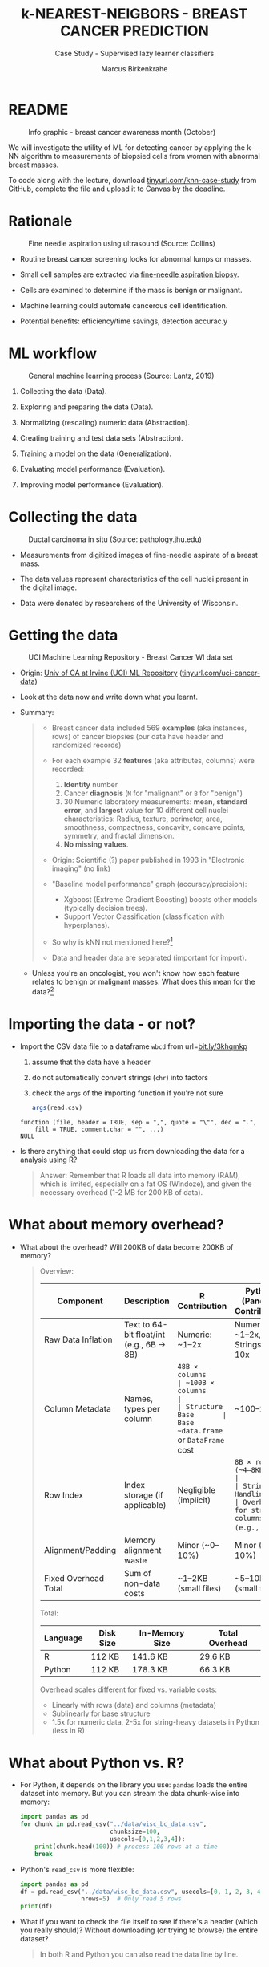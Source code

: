 #+TITLE: k-NEAREST-NEIGBORS - BREAST CANCER PREDICTION
#+AUTHOR: Marcus Birkenkrahe
#+SUBTITLE: Case Study - Supervised lazy learner classifiers
#+STARTUP: overview hideblocks indent inlineimages
#+OPTIONS: toc:nil num:nil ^:nil
#+PROPERTY: header-args:R :session *R* :results output :exports both :noweb yes
* README
#+attr_latex: :width 400px
#+caption: Info graphic - breast cancer awareness month (October)
[[../img/5_breast_cancer_awareness.jpg]]

We will investigate the utility of ML for detecting cancer by applying
the k-NN algorithm to measurements of biopsied cells from women with
abnormal breast masses.

To code along with the lecture, download [[https://tinyurl.com/knn-case-study][tinyurl.com/knn-case-study]]
from GitHub, complete the file and upload it to Canvas by the
deadline.

* Rationale
#+attr_latex: :width 400px
#+caption: Fine needle aspiration using ultrasound (Source: Collins)
[[../img/5_biopsy.jpeg]]

- Routine breast cancer screening looks for abnormal lumps or masses.

- Small cell samples are extracted via [[https://www.cancer.org/cancer/breast-cancer/screening-tests-and-early-detection/breast-biopsy/fine-needle-aspiration-biopsy-of-the-breast.html][fine-needle aspiration biopsy]].

- Cells are examined to determine if the mass is benign or malignant.

- Machine learning could automate cancerous cell identification.

- Potential benefits: efficiency/time savings, detection accurac.y

* ML workflow
#+attr_latex: :width 400px
#+caption: General machine learning process (Source: Lantz, 2019)
[[../img/1_lantz_3.jpg]]

1. Collecting the data (Data).

2. Exploring and preparing the data (Data).

3. Normalizing (rescaling) numeric data (Abstraction).

4. Creating training and test data sets (Abstraction).

5. Training a model on the data (Generalization).

6. Evaluating model performance (Evaluation).

7. Improving model performance (Evaluation).

* Collecting the data
#+attr_latex: :width 400px
#+caption: Ductal carcinoma in situ (Source: pathology.jhu.edu)
[[../img/5_ductal_carcinoma.jpg]]

- Measurements from digitized images of fine-needle aspirate of a
  breast mass.

- The data values represent characteristics of the cell nuclei present
  in the digital image.

- Data were donated by researchers of the University of Wisconsin.

* Getting the data
#+attr_latex: :width 400px
#+caption: UCI Machine Learning Repository - Breast Cancer WI data set
[[../img/5_uci.png]]

- Origin: [[http://archive.ics.uci.edu/ml/datasets/Breast+Cancer+Wisconsin+%28Diagnostic%29][Univ of CA at Irvine (UCI) ML Repository]]
  ([[https://tinyurl.com/uci-cancer-data][tinyurl.com/uci-cancer-data]])

- Look at the data now and write down what you learnt.

- Summary:
  #+begin_quote
  - Breast cancer data included 569 *examples* (aka instances, rows) of
    cancer biopsies (our data have header and randomized records)

  - For each example 32 *features* (aka attributes, columns) were
    recorded:
    1) *Identity* number
    2) Cancer *diagnosis* (~M~ for "malignant" or ~B~ for "benign")
    3) 30 Numeric laboratory measurements: *mean*, *standard error*, and
       *largest* value for 10 different cell nuclei characteristics:
       Radius, texture, perimeter, area, smoothness, compactness,
       concavity, concave points, symmetry, and fractal dimension.
    4) *No missing values*.

  - Origin: Scientific (?) paper published in 1993 in "Electronic
    imaging" (no link)

  - "Baseline model performance" graph (accuracy/precision):
    + Xgboost (Extreme Gradient Boosting) boosts other models
      (typically decision trees).
    + Support Vector Classification (classification with hyperplanes).

  - So why is kNN not mentioned here?[fn:1]

  - Data and header data are separated (important for import).
  #+end_quote

  - Unless you're an oncologist, you won't know how each feature relates
    to benign or malignant masses. What does this mean for the
    data?[fn:2]

* Importing the data - or not?

- Import the CSV data file to a dataframe ~wbcd~ from url=[[http://bit.ly/3khqmkp][bit.ly/3khqmkp]]
  1) assume that the data have a header
  2) do not automatically convert strings (~chr~) into factors
  3) check the ~args~ of the importing function if you're not sure
  #+begin_src R
    args(read.csv)
  #+end_src

  #+RESULTS:
  : function (file, header = TRUE, sep = ",", quote = "\"", dec = ".",
  :     fill = TRUE, comment.char = "", ...)
  : NULL

- Is there anything that could stop us from downloading the data for a
  analysis using R?
  #+begin_quote
  Answer: Remember that R loads all data into memory (RAM), which is
  limited, especially on a fat OS (Windoze), and given the necessary
  overhead (1-2 MB for 200 KB of data).
  #+end_quote

* What about memory overhead?

- What about the overhead? Will 200KB of data become 200KB of memory?
  #+begin_quote

Overview:
| Component            | Description                              | R Contribution        | Python (Pandas) Contribution    |
|----------------------+------------------------------------------+-----------------------+---------------------------------|
| Raw Data Inflation   | Text to 64-bit float/int (e.g., 6B → 8B) | Numeric: ~1–2x        | Numeric: ~1–2x, Strings: ~5–10x |
| Column Metadata      | Names, types per column                  | ~48B × columns        | ~100B × columns                 |
| Structure Base       | Base ~data.frame~ or ~DataFrame~ cost        | ~100–200B             | ~1KB                            |
| Row Index            | Index storage (if applicable)            | Negligible (implicit) | ~8B × rows (~4–8KB)             |
| String Handling      | Overhead for string columns (e.g., ~M~)    | Minimal (factorized)  | High (~50B × strings)           |
| Alignment/Padding    | Memory alignment waste                   | Minor (~0–10%)        | Minor (~0–10%)                  |
| Fixed Overhead Total | Sum of non-data costs                    | ~1–2KB (small files)  | ~5–10KB (small files)           |

Total:
| Language | Disk Size | In-Memory Size | Total Overhead |
|----------+-----------+----------------+----------------|
| R        | 112 KB    | 141.6 KB       | 29.6 KB        |
| Python   | 112 KB    | 178.3 KB       | 66.3 KB        |

Overhead scales different for fixed vs. variable costs:
- Linearly with rows (data) and columns (metadata)
- Sublinearly for base structure
- 1.5x for numeric data, 2-5x for string-heavy datasets in Python
  (less in R)

  #+end_quote

* What about Python vs. R?

- For Python, it depends on the library you use: ~pandas~ loads the
  entire dataset into memory. But you can stream the data chunk-wise
  into memory:
  #+begin_src python :results output :exports both :session *Python* :python python3
    import pandas as pd
    for chunk in pd.read_csv("../data/wisc_bc_data.csv",
                             chunksize=100,
                             usecols=[0,1,2,3,4]):
        print(chunk.head(100)) # process 100 rows at a time
        break
  #+end_src

- Python's ~read_csv~ is more flexible:
  #+begin_src python :results output :exports both :session *Python* :python python3
    import pandas as pd
    df = pd.read_csv("../data/wisc_bc_data.csv", usecols=[0, 1, 2, 3, 4],
                     nrows=5)  # Only read 5 rows
    print(df)
  #+end_src

- What if you want to check the file itself to see if there's a header
  (which you really should)? Without downloading (or trying to browse)
  the entire dataset?
  #+begin_quote
  In both R and Python you can also read the data line by line.  
  #+end_quote

- More efficient in R:
  #+begin_src R :session *R* :results output :exports both
    ## Open a connection to the URL
    con <- url("https://raw.githubusercontent.com/birkenkrahe/ml/main/data/wisc_bc_data.csv", "r")

    ## Read the first 5 lines
    lines <- readLines(con, n = 5)

    ## Close the connection
    close(con)

    ## Print the lines
    print(lines)
  #+end_src

- Quite the ordeal in Python:
  #+begin_src python :results output :exports both :session *Python* :python python3
    import requests
    import csv
    from io import StringIO

    # Fetch the CSV from the URL
    response = requests.get("https://raw.githubusercontent.com/birkenkrahe/ml/main/data/wisc_bc_data.csv")
    response.raise_for_status()

    # Treat the text as a file-like object
    with StringIO(response.text) as f:
        reader = csv.reader(f)
        # Iterate over the first 5 rows (including header)
        for i, row in enumerate(reader):
            if i >= 5:  # Stop after 5 rows
                break
            print(",".join(row))  # Print each row as a comma-separated string
  #+end_src

- Alternatively: The command-line is your friend! 
  #+begin_src bash :results output :exports both
    url="https://raw.githubusercontent.com/birkenkrahe/ml/main/data/wisc_bc_data.csv"
    curl -s $url | head -n 5 # fetch first 5 lines
  #+end_src

* Importing the data

- Now let's do it:
  #+name: get_wbcd
  #+begin_src R :results none
    wbcd <- read.csv(
      file="http://bit.ly/3khqmkp",
      stringsAsFactors=FALSE)
  #+end_src

- Check the structure of the data frame:
  #+begin_src R
    str(wbcd)
  #+end_src

- The variable ~id~ is a unique identifier for each patient in the data.

- Regardless of ML method, ID variables *should always be excluded*: a
  model that includes an ID column will suffer from overfitting and
  generalize poor data - can you think why?[fn:3].

- Overwrite the data frame with itself after removing the first
  column, then check the first four examples and features only:
  #+name: remove_id
  #+begin_src R
    <<get_wbcd>>
    wbcd <- wbcd[-1]
    wbcd[1:4,1:4]
  #+end_src

  #+RESULTS: remove_id
  : diagnosis radius_mean texture_mean perimeter_mean
  : 1         B       12.32        12.39          78.85
  : 2         B       10.60        18.95          69.28
  : 3         B       11.04        16.83          70.92
  : 4         B       11.28        13.39          73.00

* Exploring the ~diagnosis~ target data

- The ~wbcd[,2] = diagnosis~, is the outcome we want to predict: this
  feature indicates if the example is from a benign or malignant mass.

- How many examples are benign or malignant, respectively?
  #+begin_src R
    table(wbcd$diagnosis)
  #+end_src

  #+RESULTS:
  :
  :    Benign Malignant
  :       357       212

- kNN like many other ML classifiers require the target feature (aka
  class) to be coded as ~factor~ with ~levels~.

- We recode ~diagnosis~ as a ~factor~ and add the ~labels~ "Benign" and
  "Malignant" -  if you cannot remember ~factor~, run ~args~ on it!
  #+begin_src R
    <<remove_id>>
    wbcd$diagnosis <- factor(wbcd$diagnosis,
                             levels=c("B","M"),
                             labels=c("Benign","Malignant"))
    str(wbcd$diagnosis)
  #+end_src

  #+RESULTS:
  :   diagnosis radius_mean texture_mean perimeter_mean
  : 1         B       12.32        12.39          78.85
  : 2         B       10.60        18.95          69.28
  : 3         B       11.04        16.83          70.92
  : 4         B       11.28        13.39          73.00
  :  Factor w/ 2 levels "Benign","Malignant": 1 1 1 1 1 1 1 2 1 1 ...

- We visualize the frequencies of the two diagnoses in a barplot,
  coloring the benign results green, and the malignant results red:
  #+begin_src R :results graphics file :file 5_diagnosis.png
    barplot(table(wbcd$diagnosis),
            col=c("green","red"),
            main=
              "Results of fine-needle biopsy in the\nWisconsin breast cancer data set")
  #+end_src

  #+RESULTS:
  [[file:5_diagnosis.png]]

- To obtain the relative percentage of the diagnosis results, we look
  at the proportions table:
  #+begin_src R
    cat("Relative percentages of breast cancer\n")
    cat("masses in the Wisconsin data set:\n")
    round(prop.table(table(wbcd$diagnosis)) * 100, digits = 1)
  #+end_src

* Exploring the predictors

- The remaining 30 features are ~numeric~ and consist of
  different measurements of the 10 characteristics.

- List the first 3 rows of three of these predictors: ~radius_mean~,
  ~area_mean~, and ~smoothness_mean~:
  #+begin_src R
    wbcd[1:3,c("radius_mean","area_mean","smoothness_mean")]
  #+end_src

  #+RESULTS:
  :   radius_mean area_mean smoothness_mean
  : 1       12.32     464.1         0.10280
  : 2       10.60     346.4         0.09688
  : 3       11.04     373.2         0.10770

- Compute a statistical ~summary~ of these three features:
  #+begin_src R
    summary(wbcd[c("radius_mean","area_mean","smoothness_mean")])
  #+end_src

  #+RESULTS:
  :   radius_mean       area_mean      smoothness_mean
  :  Min.   : 6.981   Min.   : 143.5   Min.   :0.05263
  :  1st Qu.:11.700   1st Qu.: 420.3   1st Qu.:0.08637
  :  Median :13.370   Median : 551.1   Median :0.09587
  :  Mean   :14.127   Mean   : 654.9   Mean   :0.09636
  :  3rd Qu.:15.780   3rd Qu.: 782.7   3rd Qu.:0.10530
  :  Max.   :28.110   Max.   :2501.0   Max.   :0.16340

- What do you notice when looking at the values? Remember that
  distance calculation for k-NN depends on the measurement scale of
  the input.[fn:4]
  #+begin_src R
    range(wbcd["area_mean"])
    range(wbcd["smoothness_mean"])
  #+end_src

  #+RESULTS:
  : [1]  143.5 2501.0
  : [1] 0.05263 0.16340

* Intermission - Review from Thu 23-Feb-23

- Run the code from the last session so that you're caught up:
  #+name: restart
  #+begin_src R
    ## get the Wisconsin breast cancer data as data frame:
    wbcd <- read.csv(file="http://bit.ly/3khqmkp")
    ## drop the first (ID) column:
    wbcd <- wbcd[-1]
    ## recode target class as labeled 2-level factor
    wbcd$diagnosis |> factor(c("B","M"),c("Benign","Malignant")) -> wbcd$diagnosis
    wbcd$diagnosis |>  str()
  #+end_src

  #+RESULTS: restart
  :  Factor w/ 2 levels "Benign","Malignant": 1 1 1 1 1 1 1 2 1 1 ...

* Interlude: ~function~

- We normalize the data using the min-max normalization formula, which
  we encapsulate in a ~function~.

- User-defined functions work like other R functions: they take
  arguments and ~return~ the result of their computations.

- Example: defining a ~hello~ world ~function~ in R
  #+begin_src R
    helloWorld <- function() {
      return ("hello world")
    }
    helloWorld()
  #+end_src

  #+RESULTS:
  : [1] "hello world"

- Example: ~hello~ world ~function~ with an argument in R
  #+begin_src R
    hello <- function(name) {
      paste("Hello,", name)  # without return, the last result is returned
    }
    hello("Marcus")
  #+end_src

  #+RESULTS:
  : [1] "Hello, Marcus"

* Transforming - numeric data normalization

- To apply the min-max formula to the whole dataset, we define a function
  ~normalize~:
  #+begin_src R :results silent
    normalize <- function(x) {
      return ((x-min(x))/(max(x)-min(x)))
    }
  #+end_src

- We test the function on some vectors:
  #+begin_src R
    normalize(c(1,2,3,4,5))
    normalize(c(10,20,30,40,50))
  #+end_src

  #+RESULTS:
  : [1] 0.00 0.25 0.50 0.75 1.00
  : [1] 0.00 0.25 0.50 0.75 1.00

- Looking good! The normalized scale values are identical.

* Interlude: ~lapply~ and ~tapply~

- One reason to define a function is that R offers implicit looping
  with the ~apply~ family of functions.

- The ~lapply~ function takes a list and applies an argument to each
  list element and returns a list. A data frame is a list:
  #+begin_src R
    is.list(wbcd)
    args(lapply)
  #+end_src

- Example: What are the mean values of the variables in the ~airquality~
  data frame?
  #+begin_src R
    str(airquality)
    lapply(X=airquality[1:4],
           FUN=mean,
           na.rm=TRUE)
  #+end_src

  #+RESULTS:
  #+begin_example
  'data.frame': 153 obs. of  6 variables:
   $ Ozone  : int  41 36 12 18 NA 28 23 19 8 NA ...
   $ Solar.R: int  190 118 149 313 NA NA 299 99 19 194 ...
   $ Wind   : num  7.4 8 12.6 11.5 14.3 14.9 8.6 13.8 20.1 8.6 ...
   $ Temp   : int  67 72 74 62 56 66 65 59 61 69 ...
   $ Month  : int  5 5 5 5 5 5 5 5 5 5 ...
   $ Day    : int  1 2 3 4 5 6 7 8 9 10 ...
  $Ozone
  [1] 42.12931

  $Solar.R
  [1] 185.9315

  $Wind
  [1] 9.957516

  $Temp
  [1] 77.88235
  #+end_example

- Another useful function is ~tapply~: it allows running a function on
  any feature of a dataframe grouped by ~factor~ levels.

- Example: what is the average (~mean~) of the largest cell radius
  measurements (~radius_worst~) for ~Benign~ and ~Malignant~ labels?
  #+begin_src R
    tapply(X = wbcd$radius_worst,   # subset = largest cell radius
           INDEX = wbcd$diagnosis,  # group by = diagnosis label
           FUN = mean)              # function = average values
  #+end_src

  #+RESULTS:
  :    Benign Malignant
  :  13.37980  21.13481

* Applying ~normalize~ to the data frame

- We apply the ~normalize~ function to all elements of ~wbcd~ and convert
  the resulting ~list~ to a data frame ~wcbd_n~ using ~as.data.frame~:
  #+begin_src R
    wbcd_n <- as.data.frame(lapply(wbcd[2:31],FUN=normalize))
    ## show the first 3 x 4 results
    wbcd_n[1:3,2:4]
  #+end_src

  #+RESULTS:
  :   texture_mean perimeter_mean  area_mean
  : 1    0.0906324      0.2422777 0.13599152
  : 2    0.3124789      0.1761454 0.08606575
  : 3    0.2407846      0.1874784 0.09743372

- To confirm that the transformation worked, let's look at the summary
  stats for ~area_mean~ and ~smoothness_mean~ again:
  #+begin_src R
    summary(wbcd_n$area_mean)
    summary(wbcd_n$smoothness_mean)
  #+end_src

  #+RESULTS:
  :    Min. 1st Qu.  Median    Mean 3rd Qu.    Max.
  :  0.0000  0.1174  0.1729  0.2169  0.2711  1.0000
  :    Min. 1st Qu.  Median    Mean 3rd Qu.    Max.
  :  0.0000  0.3046  0.3904  0.3948  0.4755  1.0000

* Simulating new patient scenario

- All our 569 biopsies are already labelled so we know which are
  benign or malignant.

- Using all data for training leaves us not knowing if the data has
  been overfitted or how well the generalization to new cases works.

- We want to know how our learner performs on *unseen* data: unless you
  have access to new patients, you need to simulate this scenario.

- Simulation means splitting the data randomly in two sets:
  1) a *training data* set used to build the k-NN model
  2) a *test data* set used to estimate its predictive accuracy

- We'll use 469 records (82%) for the training dataset and the
  remaining 100 records (18%) to simulate new patients.

- For the simulation to work, it is important that each dataset is a
  *representative subset* of the full set of data.

- The data would not be representative if it was ordered
  chronologically or grouped by similar values.

* Creating training and test data sets

- Split the normalized data frame, ~wbcd_n~ into two sets ~wbcd_train~ and
  ~wbcd_test~ using the first 469 and the next 100 values, respectively,
  and display the length of the results:
  #+begin_src R
    wbcd_train <- wbcd_n[1:469,]   # all normalized columns
    wbcd_test <- wbcd_n[470:569,]  # all normalized columns
    nrow(wbcd_train)
    nrow(wbcd_test)
  #+end_src

  #+RESULTS:
  : [1] 469
  : [1] 100

- To normalize the data, we excluded the target variable
  ~diagnosis~. For training and testing, it needs to be stored.

- The ~diagnosis~ is the *class* that we want the learner to
  predict. Class variables are stored in ~factor~ vectors or labels,
  split between both data sets.

- Create ~wbcd_train_labels~ and ~wbcd_test_labels~ from ~wcbd[,1]~ by
  splitting the records in 469 training and 100 test records, then
  display the structure of the resulting vectors.
  #+begin_src R :result silent
    wbcd_train_labels <- wbcd[1:469,1]  # from the original dataset
    wbcd_test_labels <- wbcd[470:569,1]  # from the original dataset
    str(wbcd_train_labels[1:3])
    str(wbcd_test_labels[1:3])
  #+end_src

* Getting the k-NN algorithm

- For the k-NN algorithm, the training phase involves no model
  building: training a "lazy learner" means storing the input data in
  a structured format.

- To classify the test instances, we use the ~knn~ function from the
  ~class~ package. Install and load it, then list all loaded packages:
  #+begin_src R
    install.packages("class")
    library(class)
    search()
  #+end_src

  #+RESULTS:
  #+begin_example
  Installing package into ‘/home/aletheia/R/x86_64-pc-linux-gnu-library/4.1’
  (as ‘lib’ is unspecified)
  trying URL 'https://mirrors.nics.utk.edu/cran/src/contrib/class_7.3-23.tar.gz'
  Content type 'application/x-gzip' length 22058 bytes (21 KB)
  ==================================================
  downloaded 21 KB

  ,*** Loaded .Rprofile ***
  ,* installing *source* package ‘class’ ...
  ,** package ‘class’ successfully unpacked and MD5 sums checked
  ,** using staged installation
  ,** libs
  gcc -I"/usr/share/R/include" -DNDEBUG      -fpic  -g -O2 -ffile-prefix-map=/build/r-base-4A2Reg/r-base-4.1.2=. -fstack-protector-strong -Wformat -Werror=format-security -Wdate-time -D_FORTIFY_SOURCE=2 -g  -c class.c -o class.o
  gcc -shared -L/usr/lib/R/lib -Wl,-Bsymbolic-functions -flto=auto -ffat-lto-objects -flto=auto -Wl,-z,relro -o class.so class.o -L/usr/lib/R/lib -lR
  installing to /home/aletheia/R/x86_64-pc-linux-gnu-library/4.1/00LOCK-class/00new/class/libs
  ,** R
  ,** inst
  ,** byte-compile and prepare package for lazy loading
  ,*** Loaded .Rprofile ***
  ,** help
  ,*** installing help indices
  ,** building package indices
  ,*** Loaded .Rprofile ***
  ,** testing if installed package can be loaded from temporary location
  ,*** Loaded .Rprofile ***
  ,** checking absolute paths in shared objects and dynamic libraries
  ,** testing if installed package can be loaded from final location
  ,*** Loaded .Rprofile ***
  ,** testing if installed package keeps a record of temporary installation path
  ,* DONE (class)

  The downloaded source packages are in
          ‘/tmp/Rtmpf0OPGx/downloaded_packages’
   [1] ".GlobalEnv"        "package:class"     "ESSR"              "package:stats"     "package:graphics"
   [6] "package:grDevices" "package:utils"     "package:datasets"  "package:methods"   "Autoloads"
  [11] "package:base"
  #+end_example

- Look at the arguments of ~knn~:
  #+begin_src R
    args(knn)
  #+end_src

  #+RESULTS:
  : function (train, test, cl, k = 1, l = 0, prob = FALSE, use.all = TRUE)
  : NULL

- Look at the ~help~ for ~knn~:
  #+begin_example R
    help(knn)
  #+end_example

- You can check in the R console if there are any other ~knn~ like
  functions available to you already, with the fuzzy search ~??~. You
  can also search for kNN in the [[https://cran.r-project.org][CRAN package repository]].

- You can run the examples for ~knn~ (listed at the end of the
  ~help~) file, with ~example(knn)~:
  #+begin_example R
    example(knn)
  #+end_example
* Classification with ~class::knn~

- For each instance/row/record in the test data, ~knn~ will identify the
  ~k~ nearest neighbors using Euclidean distance, where ~k~ is a
  user-specified number.

- The test instance is classified by taking a "vote" among the ~k~
  nearest neighbors - this involves assigning the class of the
  majority of the neighbors. A tie vote is broken at random.

- Training and classification is performed in a single command - we
  only use four of the available 7 parameters:
  #+attr_latex: :width 400px
  #+caption: kNN classification syntax (Source: Lantz p. 83)
  [[../img/5_knn.png]]

- The only parameter not discussed or set is ~k~, the number of
  neighbors to include in the vote - a standard initial choice is to
  take the square root of the training data set size:
  #+begin_src R
    as.integer(sqrt(469))
  #+end_src

  #+RESULTS:
  : [1] 21

- With a 2-category (benign or malignant) outcome, using an odd number
  eliminates the chance of ending with a tie vote.

- Use ~knn~ to classify the test data:
  #+begin_src R :results silent
    wbcd_test_pred <- knn(train = wbcd_train, # training data
                          test = wbcd_test,  # test data
                          cl = wbcd_train_labels, # class factor
                          k = 21)  # nearest neighbors
  #+end_src

- What data structure do you expect as a result, and what will be its
  size?[fn:5] How can you check?
  #+begin_src R
    str(wbcd_test_pred)
    str(wbcd_train_labels)
    length(wbcd_test_pred)
  #+end_src

  #+RESULTS:
  :  Factor w/ 2 levels "Benign","Malignant": 1 1 1 1 2 1 2 1 2 1 ...
  :  Factor w/ 2 levels "Benign","Malignant": 1 1 1 1 1 1 1 2 1 1 ...
  : [1] 100

* Evaluating model performance

- A performing model will have identified the labels in the test data
  set with high accuracy. Low accuracy means mis-identified labels:
  #+attr_latex: :width 400px
  [[../img/5_results.png]]

- The tool to show accuracy is the *confusion matrix*, which shows the
  number of true and false positive and negative classification
  results.

- To build this table, we use the ~CrossTable~ function of the ~gmodels~
  package. After installing the package, we can load it, look at the
  loaded packages.
  #+begin_src R
    install.packages("gmodels")
    library(gmodels)
    search()
  #+end_src

  #+RESULTS:
  #+begin_example
  Installing package into 'C:/Users/birkenkrahe/AppData/Local/R/win-library/4.2'
  (as 'lib' is unspecified)
  trying URL 'https://cloud.r-project.org/bin/windows/contrib/4.2/gmodels_2.18.1.1.zip'
  Content type 'application/zip' length 114262 bytes (111 KB)
  downloaded 111 KB

  package 'gmodels' successfully unpacked and MD5 sums checked

  The downloaded binary packages are in
          C:\Users\birkenkrahe\AppData\Local\Temp\RtmpM3iUNS\downloaded_packages
   [1] ".GlobalEnv"        "package:gmodels"   "package:class"
   [4] "ESSR"              "package:stats"     "package:graphics"
   [7] "package:grDevices" "package:utils"     "package:datasets"
  [10] "package:stringr"   "package:httr"      "package:methods"
  [13] "Autoloads"         "package:base"
  #+end_example

- Look at the arguments of the function ~CrossTable~:
  #+begin_src R
    args(CrossTable)
  #+end_src

  #+RESULTS:
  : function (x, y, digits = 3, max.width = 5, expected = FALSE,
  :     prop.r = TRUE, prop.c = TRUE, prop.t = TRUE, prop.chisq = TRUE,
  :     chisq = FALSE, fisher = FALSE, mcnemar = FALSE, resid = FALSE,
  :     sresid = FALSE, asresid = FALSE, missing.include = FALSE,
  :     format = c("SAS", "SPSS"), dnn = NULL, ...)
  : NULL

- Fortunately, we only need two arguments (x,y). We also exclude the
  chi-square values from the output to make it more readable:
  1) x is the set of test data set labels used for classification
  2) y is the data set of predicted labels by ~knn~
  #+begin_src R
    library(gmodels)
    CrossTable(x = wbcd_test_labels,
               y = wbcd_test_pred,
               prop.chisq = FALSE)
  #+end_src

  #+RESULTS:
  #+begin_example


     Cell Contents
  |-------------------------|
  |                       N |
  |           N / Row Total |
  |           N / Col Total |
  |         N / Table Total |
  |-------------------------|


  Total Observations in Table:  100


                   | wbcd_test_pred
  wbcd_test_labels |    Benign | Malignant | Row Total |
  -----------------|-----------|-----------|-----------|
            Benign |        61 |         0 |        61 |
                   |     1.000 |     0.000 |     0.610 |
                   |     0.968 |     0.000 |           |
                   |     0.610 |     0.000 |           |
  -----------------|-----------|-----------|-----------|
         Malignant |         2 |        37 |        39 |
                   |     0.051 |     0.949 |     0.390 |
                   |     0.032 |     1.000 |           |
                   |     0.020 |     0.370 |           |
  -----------------|-----------|-----------|-----------|
      Column Total |        63 |        37 |       100 |
                   |     0.630 |     0.370 |           |
  -----------------|-----------|-----------|-----------|
  #+end_example

- You can also just replace ~gmodels::CrossTable~ by ~base::table~
  #+begin_src R
    table(x = wbcd_test_labels,
          y = wbcd_test_pred)
  #+end_src

  #+RESULTS:
  :            y
  : x           Benign Malignant
  :   Benign        61         0
  :   Malignant      2        37

* Analyze the confusion table
#+attr_latex: :width 400px
[[../img/5_confusion.png]]

1) Top-left: TRUE NEGATIVE results - 61/100
2) Bottom-right: TRUE POSITIVE results - 37/100
3) Bottom-left: FALSE NEGATIVE results - 2/100
4) Top-right: FALSE POSITIVES  results - 0/100

What do these results mean?

#+begin_notes
1) "True negative" means that the patient had no tumor and the model
   recognized this.
2) "True positive" means that the patient had a tumor and the model
   recognized this.
3) "False negative" means that the patient had a tumor but the model
   did not recognize it.
4) "False positive" means that the patient had no tumor but the model
   found one.
#+end_notes

* Computing accuracy as an average

- The arithmetic average between the predicted and the original labels
  for the test data set corresponds to the percentage of cells
  correctly identified:
  #+begin_src R
    mean(wbcd_test_pred==wbcd_test_labels, na.rm=TRUE)
  #+end_src

  #+RESULTS:
  : [1] 0.98

- This works because the ~TRUE~ and ~FALSE~ values of the ~logical~ argument
  are interpreted as ~1~ and ~0~ by the ~mean~ function:
  #+begin_src R
    wbcd_test_pred==wbcd_test_labels
  #+end_src

* Improving model performance

- Perform an alternative rescaling of numeric features (z-score)

- Run the model for different ~k~ values to find the optium value

* [[https://lyon.instructure.com/courses/1021/assignments/8758][Upload the completed practice file to Canvas]]
#+attr_latex: :width 400px
[[../img/5_upload.png]]
* Bonus exercises - improve the model performance

You find these exercises in GitHub as ~4_knn_exercise_1.org~ and
~4_knn_exercise_2.org~.

1) Rescaling: Use the z-score standardization to transform
   the data, check and interpret the predictions.
   #+attr_latex: :width 400px
   #+caption: Sample results - Confusion matrix after z-score standardization
   [[../img/5_z_exercise.png]]

2) Measuring: Use different values of ~k~, check and interpret the
   predictions: k = 1, 5, 11, 15, 21, 27.
   #+attr_latex: :width 400px
   #+caption: Sample results - kNN On wbcd for different k
   [[../img/5_k_exercise.png]]

* Upload the completed exercise files to Canvas
#+attr_latex: :width 400px
[[../img/5_bonus.png]]
* References

- Image: Ductal carcinoma in situ (URL: [[https://pathology.jhu.edu/breast/types-of-breast-cancer][pathology.jhu.edu]])

- Image: Fine-needle aspiration using ultrasound (URL: [[https://www.cancer.org/cancer/breast-cancer/screening-tests-and-early-detection/breast-biopsy/fine-needle-aspiration-biopsy-of-the-breast.html][cancer.org]])

- Data: Breast Cancer Diagnosis and Prognosis via Linear Programming,
  Mangasarian OL, Street WN, Wolberg WH, Operations Research, 1995,
  Vol. 43, pp. 570-577. URL: [[http://archive.ics.uci.edu/ml/index.php][archive.ics.uci.edu/ml/]]

- Lantz (2019). Machine Learning with R (3e). Packt.

* Glossary of Code

| COMMAND             | MEANING                                     |
|---------------------+---------------------------------------------|
| ~args~                | function arguments                          |
| ~read.csv~            | read CSV file into data frame               |
| ~stringsAsFactors~    | ~read.csv~ argument to turn char into factors |
| ~str~                 | structure of R object                       |
| ~df[-1]~              | remove first column from data frame ~df~      |
| ~table(x)~            | frequency table for categorical vector ~x~    |
| ~table(x,y)~          | cross table for vectors ~x~ and ~y~             |
| ~labels~              | ~factor~ labels                               |
| ~levels~              | ~factor~ levels                               |
| ~cat~                 | paste strings to screen                     |
| ~prop.table~          | proportions for frequency table             |
| ~round~               | rounding function                           |
| ~summary~             | statistical summary                         |
| ~range~               | difference between min and max              |
| ~function~            | create function                             |
| ~return~              | return function argument                    |
| ~normalize~           | user-defined function to normalize list     |
| ~unlist~              | turn ~list~ into vector                       |
| ~lapply~              | apply ~FUN~ to all ~list~ argument members      |
| ~nrow~                | number of rows                              |
| ~search~              | R environment (session) search path         |
| ~library~             | load package                                |
| ~as.integer~          | turn argument into ~integer~                  |
| ~sqrt~                | square root                                 |
| ~length~              | length of vector                            |
| ~gmodels::CrossTable~ | cross tabulation                            |
| ~class::knn~          | k-Nearest Neighbor model building           |
| ~scale~               | z-score standardization                     |

* Summary

- The case study used the Wisconsin Breast Cancer Dataset of cell data
  obtained from The UCI Machine Learning repository and randomized
  thereafter.
- The target class (2-category cancer diagnosis) was converted to a
  nominal, labelled factor vector, while the predictors were
  normalized using the min-max normalization method.
- Data were split in training and test data (80/20) and classified
  using the ~knn~ function from the ~class~ package.
- Model performance was evaluated using ~base::table~ and ~CrossTable~
  from the ~gmodels~ package to create a confusion matrix.
- Model improvements were attempted with z-score standardization and
  by testing a variety of k values.

* References

- Lantz (2019). Machine learning with R (3e). Packt. URL:
  [[https://www.packtpub.com/product/machine-learning-with-r-third-edition/9781788295864][packtpub.com]].

- R Core Team (2022). R: A language and environment for statistical
  computing. R Foundation for Statistical Computing, Vienna, Austria.
  URL https://www.R-project.org/.

- Ripley/Venables (January 23, 2023). Package 'class': Various
  functions for classification, including k-nearest neighbour,
  Learning Vector Quantization, and Self-Organizing Maps.  URL:
  [[https://cran.r-project.org/web/packages/class/class.pdf][cran.r-project.org]].

- Warnes (October 13, 2022). Package 'gmodels': Various R Programming
  Tools for Model Fitting. URL: [[https://cran.r-project.org/web/packages/gmodels/gmodels.pdf][cran.r-project.org]].

* Footnotes

[fn:1]kNN can struggle with high-dimensional data (here: the number of
potentially relevant features). The dataset was also created to
showcase different methods (Multi-Surface method Tree MSM-T and
SVM). However, a 2000 paper (Salzberg et al.) achieved 97.5% accuracy
with kNN.

[fn:2]The data contain expertise bias from the oncologists who
labelled them, i.e. who made the measurements, and potential
mislabelling of the diagnosis label. The extent of these can only be
estimated from reading the research papers that accompany the data and
contain information about the methodology of data collection and
coding.

[fn:3] The identity column is a perfect predictor of the output
variable. The model will learn to associate specific IDs with certain
outcomes, instead of learning general patterns that apply to all data:
this is overfitting.

[fn:4]  Area has a much larger range than smoothness - it will
dominate the distance calculation and could confuse our classifier. We
need to rescale, normalize or standardize the values.

[fn:5] A ~factor~ vector, of course: one entry for each of the 100
values of the test data set, classified according to one of the
levels/labels.
